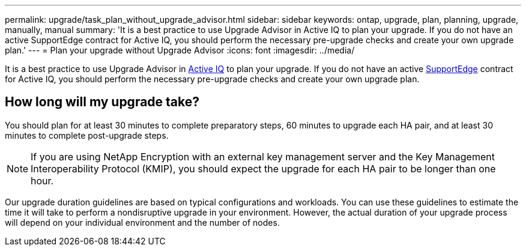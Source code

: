 ---
permalink: upgrade/task_plan_without_upgrade_advisor.html
sidebar: sidebar
keywords: ontap, upgrade, plan, planning, upgrade, manually, manual
summary: 'It is a best practice to use Upgrade Advisor in Active IQ to plan your upgrade. If you do not have an active SupportEdge contract for Active IQ, you should perform the necessary pre-upgrade checks and create your own upgrade plan.'
---
= Plan your upgrade without Upgrade Advisor
:icons: font
:imagesdir: ../media/

[.lead]
It is a best practice to use Upgrade Advisor in link:https://aiq.netapp.com/[Active IQ^] to plan your upgrade. If you do not have an active link:https://www.netapp.com/us/services/support-edge.aspx[SupportEdge] contract for Active IQ, you should perform the necessary pre-upgrade checks and create your own upgrade plan.

== How long will my upgrade take?

You should plan for at least 30 minutes to complete preparatory steps, 60 minutes to upgrade each HA pair, and at least 30 minutes to complete post-upgrade steps.

NOTE: If you are using NetApp Encryption with an external key management server and the Key Management Interoperability Protocol (KMIP), you should expect the upgrade for each HA pair to be longer than one hour. 

Our upgrade duration guidelines are based on typical configurations and workloads. You can use these guidelines to estimate the time it will take to perform a nondisruptive upgrade in your environment. However, the actual duration of your upgrade process will depend on your individual environment and the number of nodes.
